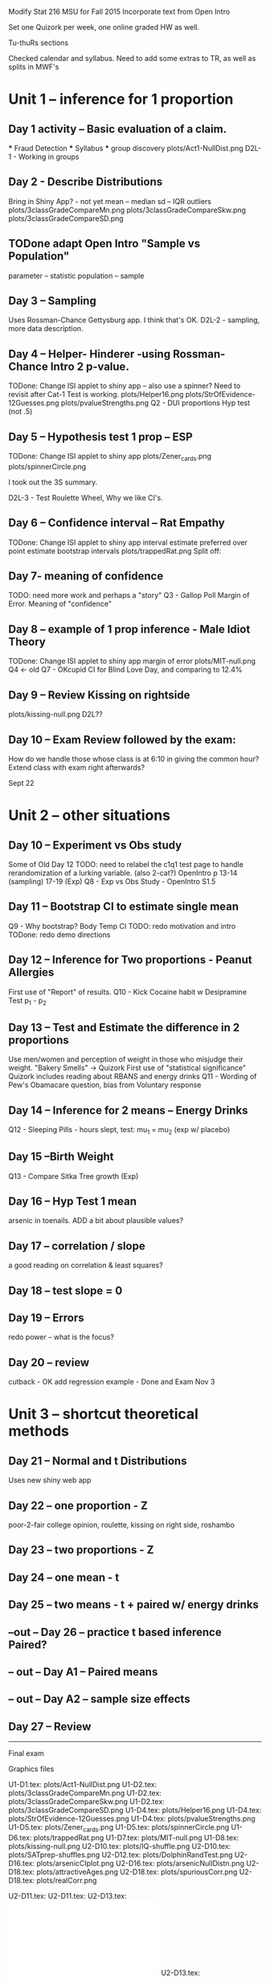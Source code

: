
Modify Stat 216  MSU for Fall 2015
Incorporate text from Open Intro

Set one Quizork per week, one online graded HW as well.

Tu-thuRs sections

Checked calendar and syllabus.
Need to add some extras to TR, as well as splits in MWF's

* Unit 1 -- inference for 1 proportion  
** Day 1 activity -- Basic evaluation of a claim.  
  *** Fraud Detection  
  *** Syllabus  
  *** group discovery  
     plots/Act1-NullDist.png  
     D2L-1 - Working in groups
     
** Day 2 - Describe Distributions  
   Bring in Shiny App? - not yet
   mean -- median  
   sd -- IQR  
   outliers  
     plots/3classGradeCompareMn.png  
     plots/3classGradeCompareSkw.png  
     plots/3classGradeCompareSD.png  

**  TODone adapt Open Intro "Sample vs Population"
   parameter -- statistic  
   population -- sample  

** Day 3 -- Sampling  
   Uses Rossman-Chance Gettysburg app. I think that's OK.
   D2L-2 - sampling, more data description.
      
** Day 4 -- Helper- Hinderer -using Rossman-Chance Intro 2 p-value. 
  TODone:  Change ISI applet to shiny app -- also use a spinner? 
         Need to revisit after Cat-1 Test is working. 
     plots/Helper16.png  
     plots/StrOfEvidence-12Guesses.png  
     plots/pvalueStrengths.png  
   Q2 - DUI proportions Hyp test (not .5)
** Day 5 -- Hypothesis test 1 prop -- ESP
  TODone:  Change ISI applet to shiny app   
   plots/Zener_cards.png  
   plots/spinnerCircle.png  

  I took out the 3S summary.

   D2L-3 - Test Roulette Wheel, Why we like CI's.


** Day 6 -- Confidence interval  -- Rat Empathy  
  TODone:  Change ISI applet to shiny app   
   interval estimate preferred over point estimate
   bootstrap   intervals
   plots/trappedRat.png  
  Split off:  

** Day 7-  meaning of confidence
  TODO: need more work and perhaps a "story"
   Q3 - Gallop Poll Margin of Error. Meaning of "confidence"
 
** Day 8 -- example of 1 prop inference  - Male Idiot Theory
  TODone:  Change ISI applet to shiny app   
   margin of error
     plots/MIT-null.png  
   Q4 <- old Q7 - OKcupid CI for Blind Love Day, and comparing to 12.4%

** Day 9 -- Review  Kissing on rightside
     plots/kissing-null.png  
    D2L??

** Day 10 -- Exam Review followed by the exam:
  How do we handle those whose class is at 6:10 in giving the common
  hour?  Extend class with exam right afterwards?
  
Sept 22

* Unit 2 -- other situations  
** Day 10 -- Experiment vs Obs study  
   Some of Old Day 12 
   TODO: need to relabel the c1q1 test page to handle rerandomization
   of a lurking variable. (also 2-cat?)
   OpenIntro p 13-14 (sampling) 17-19 (Exp)
   Q8 - Exp vs Obs Study - OpenIntro S1.5 
** Day 11 -- Bootstrap CI to estimate single mean   
   Q9 - Why bootstrap?  Body Temp CI 
  TODO:  redo motivation and intro
  TODone: redo demo directions

** Day 12 -- Inference for Two proportions - Peanut Allergies 
   First use of "Report" of results.
   Q10 - Kick Cocaine habit w Desipramine Test p_1 - p_2

   
** Day 13 -- Test and Estimate the difference in 2 proportions  
   Use men/women and perception of weight in those who misjudge their
   weight.  "Bakery Smells" -> Quizork
   First use of "statistical significance"
   Quizork includes reading about RBANS and energy drinks
   Q11 - Wording of Pew's Obamacare question, bias from Voluntary response
 
** Day 14 -- Inference for 2 means -- Energy Drinks  
   Q12 - Sleeping Pills - hours slept, test: mu_1 = mu_2 (exp w/ placebo)

** Day 15 --Birth Weight
   Q13 - Compare Sitka Tree growth (Exp) 

** Day 16 -- Hyp Test 1 mean
    arsenic in toenails.
   ADD a bit about plausible values?

** Day 17 -- correlation / slope  
   a good reading on correlation & least squares?

** Day 18 -- test slope = 0

** Day 19 -- Errors  
   redo power -- what is the focus?

** Day 20 -- review  
   cutback - OK
   add regression example - Done
  and  Exam  Nov 3
* Unit 3 -- shortcut theoretical methods  

** Day 21 -- Normal and t Distributions  
   Uses new shiny web app

** Day 22 -- one proportion    - Z
   poor-2-fair college opinion, roulette,  kissing on right side, roshambo

** Day 23 -- two proportions    - Z

** Day 24 --  one mean  - t

** Day 25 --  two means - t + paired w/ energy drinks

**  --out -- Day 26 -- practice t based inference  Paired?


** -- out -- Day A1 -- Paired means 

** -- out -- Day A2 -- sample size effects  

** Day 27 -- Review  
  
---------------------------------------

Final exam
 

Graphics files
  
U1-D1.tex:  plots/Act1-NullDist.png 
U1-D2.tex:  plots/3classGradeCompareMn.png  
U1-D2.tex:  plots/3classGradeCompareSkw.png  
U1-D2.tex:  plots/3classGradeCompareSD.png  
U1-D4.tex:  plots/Helper16.png 
U1-D4.tex:  plots/StrOfEvidence-12Guesses.png 
U1-D4.tex:  plots/pvalueStrengths.png 
U1-D5.tex:  plots/Zener_cards.png 
U1-D5.tex:  plots/spinnerCircle.png 
U1-D6.tex:  plots/trappedRat.png 
U1-D7.tex:  plots/MIT-null.png 
U1-D8.tex:  plots/kissing-null.png 
U2-D10.tex: plots/IQ-shuffle.png 
U2-D10.tex: plots/SATprep-shuffles.png 
U2-D12.tex: plots/DolphinRandTest.png 
U2-D16.tex: plots/arsenicCIplot.png  
U2-D16.tex: plots/arsenicNullDistn.png  
U2-D18.tex: plots/attractiveAges.png 
U2-D18.tex: plots/spuriousCorr.png 
U2-D18.tex: plots/realCorr.png 


U2-D11.tex:  \includegraphics[width=.6\linewidth]{plots/OverWeightPropTest.png}
U2-D11.tex:  \includegraphics[width=.6\linewidth]{plots/rndomizedWeightMeans.png}
U2-D13.tex: \includegraphics[width=.9\linewidth]{plots/sleepDepBoxes.pdf}
U2-D13.tex: \includegraphics[width=.9\linewidth]{plots/sleepDepDots.pdf}
U2-D13.tex:\includegraphics[width=.9\linewidth]{plots/sleepHistogram.pdf}
U2-D13.tex:   \includegraphics[width=.5\linewidth]{plots/OneSleepDepTrial.png}
U2-D13.tex: \includegraphics[width=.8\linewidth]{plots/sleepDep-1000.png}
U2-D14.tex:  \includegraphics[width=.6\linewidth]{plots/DolphinRandTest.png}
U2-D14.tex:\includegraphics[width=\linewidth]{plots/pvalueStrengths.png}
U2-D15.tex:\includegraphics[width=\linewidth]{plots/plausibleProp.pdf}
U2-D15.tex:         \includegraphics[width=\linewidth]{plots/plausibleTemp.pdf}
U2-D16.tex:  \includegraphics[width=.7\linewidth]{plots/GilbertInstatKey.png}
U2-D18.tex:  \includegraphics[width=.7\linewidth]{plots/GilbertInstatKey.png}
U3-D27.tex:   \includegraphics[width=.8\linewidth]{plots/sample2.pdf}

   MScomp
 milkProtein.csv
vision.RData
reading.csv


Distracted While Driving:
 A Comparison of the Effects of Texting and Talking On a Cell Phone
Proceedings of the Human Factors and Ergonomics Society Annual
Meeting 
September 1, 2013 57: 1874-1878

@article{du2015randomized,
  title={Randomized trial of peanut consumption in infants at risk for peanut allergy},
  author={Du Toit, George and Roberts, Graham and Sayre, Peter H and Bahnson, Henry T and Radulovic, Suzana and Santos, Alexandra F and Brough, Helen A and Phippard, Deborah and Basting, Monica and Feeney, Mary and others},
  journal={New England Journal of Medicine},
  volume={372},
  number={9},
  pages={803--813},
  year={2015},
  publisher={Mass Medical Soc}
}
